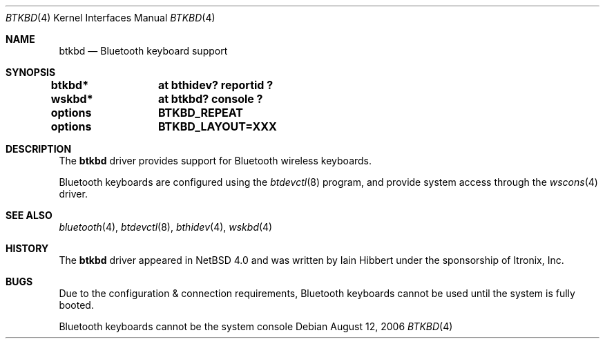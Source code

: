 .\" $NetBSD: btkbd.4,v 1.1.2.1 2006/09/07 13:47:50 tron Exp $
.\"
.\" Copyright (c) 2006 Itronix Inc.
.\" All rights reserved.
.\"
.\" Written by Iain Hibbert for Itronix Inc.
.\"
.\" Redistribution and use in source and binary forms, with or without
.\" modification, are permitted provided that the following conditions
.\" are met:
.\" 1. Redistributions of source code must retain the above copyright
.\"    notice, this list of conditions and the following disclaimer.
.\" 2. Redistributions in binary form must reproduce the above copyright
.\"    notice, this list of conditions and the following disclaimer in the
.\"    documentation and/or other materials provided with the distribution.
.\" 3. The name of Itronix Inc. may not be used to endorse
.\"    or promote products derived from this software without specific
.\"    prior written permission.
.\"
.\" THIS SOFTWARE IS PROVIDED BY ITRONIX INC. ``AS IS'' AND
.\" ANY EXPRESS OR IMPLIED WARRANTIES, INCLUDING, BUT NOT LIMITED
.\" TO, THE IMPLIED WARRANTIES OF MERCHANTABILITY AND FITNESS FOR A PARTICULAR
.\" PURPOSE ARE DISCLAIMED.  IN NO EVENT SHALL ITRONIX INC. BE LIABLE FOR ANY
.\" DIRECT, INDIRECT, INCIDENTAL, SPECIAL, EXEMPLARY, OR CONSEQUENTIAL DAMAGES
.\" (INCLUDING, BUT NOT LIMITED TO, PROCUREMENT OF SUBSTITUTE GOODS OR SERVICES;
.\" LOSS OF USE, DATA, OR PROFITS; OR BUSINESS INTERRUPTION) HOWEVER CAUSED AND
.\" ON ANY THEORY OF LIABILITY, WHETHER IN
.\" CONTRACT, STRICT LIABILITY, OR TORT (INCLUDING NEGLIGENCE OR OTHERWISE)
.\" ARISING IN ANY WAY OUT OF THE USE OF THIS SOFTWARE, EVEN IF ADVISED OF THE
.\" POSSIBILITY OF SUCH DAMAGE.
.\"
.\"
.Dd August 12, 2006
.Dt BTKBD 4
.Os
.Sh NAME
.Nm btkbd
.Nd Bluetooth keyboard support
.Sh SYNOPSIS
.Cd "btkbd*	at bthidev? reportid ?"
.Cd "wskbd*	at btkbd? console ?"
.Pp
.Cd options	BTKBD_REPEAT
.Cd options	BTKBD_LAYOUT=XXX
.Sh DESCRIPTION
The
.Nm
driver provides support for Bluetooth wireless keyboards.
.Pp
Bluetooth keyboards are configured using the
.Xr btdevctl 8
program, and provide system access through the
.Xr wscons 4
driver.
.Sh SEE ALSO
.Xr bluetooth 4 ,
.Xr btdevctl 8 ,
.Xr bthidev 4 ,
.Xr wskbd 4
.Sh HISTORY
The
.Nm
driver
appeared in
.Nx 4.0
and was written by
.An Iain Hibbert
under the sponsorship of Itronix, Inc.
.Sh BUGS
Due to the configuration & connection requirements, Bluetooth keyboards
cannot be used until the system is fully booted.
.Pp
Bluetooth keyboards cannot be the system console
